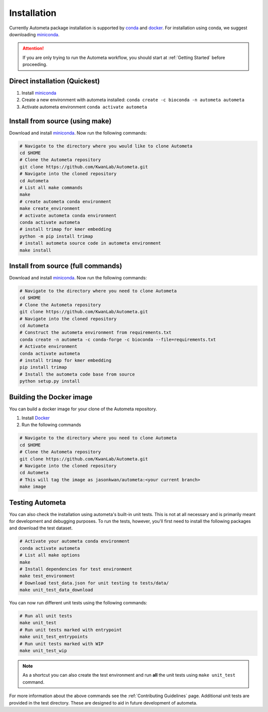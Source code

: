 ============
Installation
============

Currently Autometa package installation is supported by conda_ and docker_.
For installation using conda, we suggest downloading miniconda_.

.. attention::

    If you are only trying to run the Autometa workflow, you should start at :ref:`Getting Started` before proceeding.

Direct installation (Quickest)
==============================

#. Install miniconda_
#. Create a new environment with autometa installed: ``conda create -c bioconda -n autometa autometa``
#. Activate autometa environment ``conda activate autometa``

Install from source (using make)
================================

Download and install miniconda_. Now run the following commands:

.. code-block:: bash

    # Navigate to the directory where you would like to clone Autometa
    cd $HOME
    # Clone the Autometa repository
    git clone https://github.com/KwanLab/Autometa.git
    # Navigate into the cloned repository
    cd Autometa
    # List all make commands
    make
    # create autometa conda environment
    make create_environment
    # activate autometa conda environment
    conda activate autometa
    # install trimap for kmer embedding
    python -m pip install trimap
    # install autometa source code in autometa environment
    make install

Install from source (full commands)
===================================

Download and install miniconda_. Now run the following commands:

.. code-block:: bash

    # Navigate to the directory where you need to clone Autometa
    cd $HOME
    # Clone the Autometa repository
    git clone https://github.com/KwanLab/Autometa.git
    # Navigate into the cloned repository
    cd Autometa
    # Construct the autometa environment from requirements.txt
    conda create -n autometa -c conda-forge -c bioconda --file=requirements.txt
    # Activate environment
    conda activate autometa
    # install trimap for kmer embedding
    pip install trimap
    # Install the autometa code base from source
    python setup.py install

Building the Docker image
=========================

You can build a docker image for your clone of the Autometa repository.

#. Install Docker_
#. Run the following commands

.. code-block:: bash

    # Navigate to the directory where you need to clone Autometa
    cd $HOME
    # Clone the Autometa repository
    git clone https://github.com/KwanLab/Autometa.git
    # Navigate into the cloned repository
    cd Autometa
    # This will tag the image as jasonkwan/autometa:<your current branch>
    make image

Testing Autometa
================

You can also check the installation using autometa's built-in unit tests.
This is not at all necessary and is primarily meant for development and debugging purposes.
To run the tests, however, you'll first need to install the following packages and download the test dataset.

.. code-block:: bash

    # Activate your autometa conda environment
    conda activate autometa
    # List all make options
    make
    # Install dependencies for test environment
    make test_environment
    # Download test_data.json for unit testing to tests/data/
    make unit_test_data_download

You can now run different unit tests using the following commands:

.. code-block:: bash

    # Run all unit tests
    make unit_test
    # Run unit tests marked with entrypoint
    make unit_test_entrypoints
    # Run unit tests marked with WIP
    make unit_test_wip

.. note::
    As a shortcut you can also create the test environment and run **all** the unit tests using ``make unit_test`` command.

For more information about the above commands see the :ref:`Contributing Guidelines` page.
Additional unit tests are provided in the test directory. These are designed to aid in future development of autometa.

.. _conda: https://docs.conda.io/en/latest/
.. _miniconda: https://docs.conda.io/en/latest/miniconda.html
.. _Docker: https://www.docker.com/
.. _anaconda: https://www.anaconda.com/
